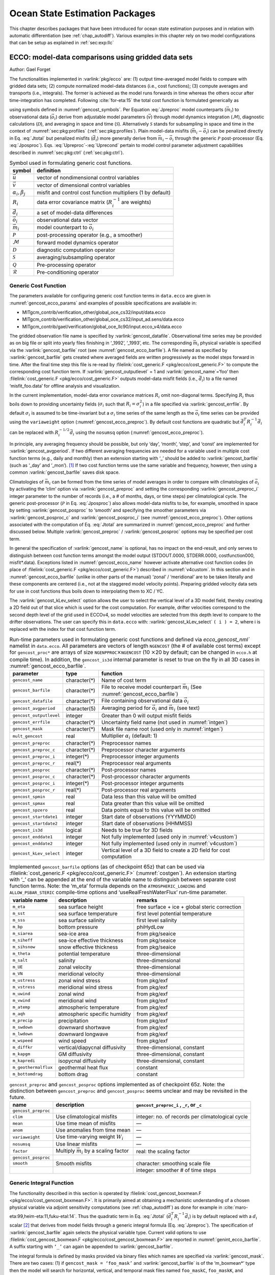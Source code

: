 .. _chap_state_estimation:

Ocean State Estimation Packages
===============================

This chapter describes packages that have been introduced for ocean
state estimation purposes and in relation with automatic differentiation
(see :ref:`chap_autodiff`). Various examples in this chapter rely on two
model configurations that can be setup as explained in :ref:`sec:exp:llc`

.. _sec:pkg:ecco:

ECCO: model-data comparisons using gridded data sets
----------------------------------------------------

Author: Gael Forget

The functionalities implemented in :varlink:`pkg/ecco` are: (1) output
time-averaged model fields to compare with gridded data sets; (2)
compute normalized model-data distances (i.e., cost functions); (3)
compute averages and transports (i.e., integrals). The former is
achieved as the model runs forwards in time whereas the others occur
after time-integration has completed. Following
:cite:`for-eta:15` the total cost function is formulated
generically as

.. math:: \mathcal{J}(\vec{u}) = \sum_i \alpha_i \left(\vec{d}_i^T R_i^{-1}
   \vec{d}_i\right) + \sum_j \beta_j \vec{u}^T\vec{u}
   :label: Jtotal

.. math::
   \vec{d}_i = \mathcal{P}(\vec{m}_i - \vec{o}_i)
   :label: Jposproc

.. math::
   \vec{m}_i = \mathcal{S}\mathcal{D}\mathcal{M}(\vec{v})
   :label: Jpreproc

.. math::
   \vec{v}   = \mathcal{Q}(\vec{u})
   :label: Upreproc

.. math::
   \vec{u}   = \mathcal{R}(\vec{u}')
   :label: Uprecond

using symbols defined in :numref:`gencost_symbols`. Per
Equation :eq:`Jpreproc` model counterparts
(:math:`\vec{m}_i`) to observational data (:math:`\vec{o}_i`) derive
from adjustable model parameters (:math:`\vec{v}`) through model
dynamics integration (:math:`\mathcal{M}`), diagnostic calculations
(:math:`\mathcal{D}`), and averaging in space and time
(:math:`\mathcal{S}`). Alternatively :math:`\mathcal{S}` stands for
subsampling in space and time in the context of
:numref:`sec:pkg:profiles` (:ref:`sec:pkg:profiles`). Plain
model-data misfits (:math:`\vec{m}_i-\vec{o}_i`) can be penalized
directly in Eq. :eq:`Jtotal` but penalized misfits
(:math:`\vec{d}_i`) more generally derive from
:math:`\vec{m}_i-\vec{o}_i` through the generic :math:`\mathcal{P}`
post-processor (Eq. :eq:`Jposproc`). Eqs. :eq:`Upreproc`-:eq:`Uprecond`
pertain to model control parameter adjustment capabilities described in
:numref:`sec:pkg:ctrl` (:ref:`sec:pkg:ctrl`).

.. table:: Symbol used in formulating generic cost functions.
  :name: gencost_symbols

  +-----------------------------------+-----------------------------------+
  | symbol                            | definition                        |
  +===================================+===================================+
  | :math:`\vec{u}`                   | vector of nondimensional control  |
  |                                   | variables                         |
  +-----------------------------------+-----------------------------------+
  | :math:`\vec{v}`                   | vector of dimensional control     |
  |                                   | variables                         |
  +-----------------------------------+-----------------------------------+
  | :math:`\alpha_i, \beta_j`         | misfit and control cost function  |
  |                                   | multipliers (1 by default)        |
  +-----------------------------------+-----------------------------------+
  | :math:`R_i`                       | data error covariance matrix      |
  |                                   | (:math:`R_i^{-1}` are weights)    |
  +-----------------------------------+-----------------------------------+
  | :math:`\vec{d}_i`                 | a set of model-data differences   |
  +-----------------------------------+-----------------------------------+
  | :math:`\vec{o}_i`                 | observational data vector         |
  +-----------------------------------+-----------------------------------+
  | :math:`\vec{m}_i`                 | model counterpart to              |
  |                                   | :math:`\vec{o}_i`                 |
  +-----------------------------------+-----------------------------------+
  | :math:`\mathcal{P}`               | post-processing operator (e.g., a |
  |                                   | smoother)                         |
  +-----------------------------------+-----------------------------------+
  | :math:`\mathcal{M}`               | forward model dynamics operator   |
  +-----------------------------------+-----------------------------------+
  | :math:`\mathcal{D}`               | diagnostic computation operator   |
  +-----------------------------------+-----------------------------------+
  | :math:`\mathcal{S}`               | averaging/subsampling operator    |
  +-----------------------------------+-----------------------------------+
  | :math:`\mathcal{Q}`               | Pre-processing operator           |
  +-----------------------------------+-----------------------------------+
  | :math:`\mathcal{R}`               | Pre-conditioning operator         |
  +-----------------------------------+-----------------------------------+

.. _costgen:

Generic Cost Function
~~~~~~~~~~~~~~~~~~~~~

The parameters available for configuring generic cost function terms in
``data.ecco`` are given in :numref:`gencost_ecco_params` and
examples of possible specifications are available in:

-  MITgcm_contrib/verification_other/global_oce_cs32/input/data.ecco

-  MITgcm_contrib/verification_other/global_oce_cs32/input_ad.sens/data.ecco

-  MITgcm_contrib/gael/verification/global_oce_llc90/input.ecco_v4/data.ecco

The gridded observation file name is specified by :varlink:`gencost_datafile`.
Observational time series may be provided as on big file or split into yearly
files finishing in ‘\_1992’, ‘\_1993’, etc. The corresponding :math:`\vec{m}_i`
physical variable is specified via the :varlink:`gencost_barfile` root (see
:numref:`gencost_ecco_barfile`).  A file named as specified by
:varlink:`gencost_barfile` gets created where averaged fields are written
progressively as the model steps forward in time. After the final time step
this file is re-read by :filelink:`cost_generic.F <pkg/ecco/cost_generic.F>` to
compute the corresponding cost function term. If :varlink:`gencost_outputlevel`
= 1 and :varlink:`gencost_name`\ =‘foo’ then :filelink:`cost_generic.F
<pkg/ecco/cost_generic.F>` outputs model-data misfit fields (i.e.,
:math:`\vec{d}_i`) to a file named ‘misfit_foo.data’ for offline analysis and
visualization.

In the current implementation, model-data error covariance matrices
:math:`R_i` omit non-diagonal terms. Specifying :math:`R_i` thus boils
down to providing uncertainty fields (:math:`\sigma_i` such that
:math:`R_i=\sigma_i^2`) in a file specified via :varlink:`gencost_errfile`. By
default :math:`\sigma_i` is assumed to be time-invariant but a
:math:`\sigma_i` time series of the same length as the :math:`\vec{o}_i`
time series can be provided using the ``variaweight`` option
(:numref:`gencost_ecco_preproc`). By
default cost functions are quadratic but
:math:`\vec{d}_i^T R_i^{-1} \vec{d}_i` can be replaced with
:math:`R_i^{-1/2} \vec{d}_i` using the ``nosumsq`` option
(:numref:`gencost_ecco_preproc`).

In principle, any averaging frequency should be possible, but only
‘day’, ‘month’, ‘step’, and ‘const’ are implemented for
:varlink:`gencost_avgperiod`. If two different averaging frequencies are needed
for a variable used in multiple cost function terms (e.g., daily and
monthly) then an extension starting with ‘\_’ should be added to
:varlink:`gencost_barfile` (such as ‘\_day’ and ‘\_mon’).  [1]_ If two cost
function terms use the same variable and frequency, however, then using
a common :varlink:`gencost_barfile` saves disk space.

Climatologies of :math:`\vec{m}_i` can be formed from the time series of model
averages in order to compare with climatologies of :math:`\vec{o}_i` by
activating the ‘clim’ option via :varlink:`gencost_preproc` and setting the
corresponding :varlink:`gencost_preproc_i` integer parameter to the number of
records (i.e., a # of months, days, or time steps) per climatological
cycle. The generic post-processor (:math:`\mathcal{P}` in Eq. :eq:`Jposproc`)
also allows model-data misfits to be, for example, smoothed in space by setting
:varlink:`gencost_posproc` to ‘smooth’ and specifying the smoother parameters
via :varlink:`gencost_posproc_c` and :varlink:`gencost_posproc_i` (see
:numref:`gencost_ecco_preproc`).  Other options associated with the computation
of Eq. :eq:`Jtotal` are summarized in :numref:`gencost_ecco_preproc` and
further discussed below. Multiple :varlink:`gencost_preproc` /
:varlink:`gencost_posproc` options may be specified per cost term.

In general the specification of :varlink:`gencost_name` is optional, has no
impact on the end-result, and only serves to distinguish between cost function
terms amongst the model output (STDOUT.0000, STDERR.0000, costfunction000,
misfit*.data). Exceptions listed in :numref:`gencost_ecco_name` however
activate alternative cost function codes (in place of :filelink:`cost_generic.F
<pkg/ecco/cost_generic.F>`) described in :numref:`v4custom`. In this section
and in :numref:`gencost_ecco_barfile` (unlike in other parts of the manual)
‘zonal’ / ‘meridional’ are to be taken literally and these components are
centered (i.e., not at the staggered model velocity points). Preparing gridded
velocity data sets for use in cost functions thus boils down to interpolating
them to XC / YC.

The :varlink:`gencost_kLev_select` option allows the user to select the
vertical level of a 3D model field, thereby creating a 2D field out of that
slice which is used for the cost computation. For example, drifter velocities
correspond to the second depth level of the grid used in ECCOv4, so model
velocities are selected from this depth level to compare to the drifter
observations. The user can specify this in ``data.ecco`` with:
:varlink:`gencost_kLev_select` ``( i ) = 2``, where i is replaced with the
index for that cost function term.

.. table:: Run-time parameters used in formulating generic cost functions and
           defined via `ecco_gencost_nml`` namelist in ``data.ecco``.  All
           parameters are vectors of length ``NGENCOST`` (the # of available
           cost terms) except for ``gencost_proc*`` are arrays of size
           ``NGENPPROC``\ :math:`\times`\ ``NGENCOST`` (10 :math:`\times`\ 20
           by default; can be changed in ``ecco.h`` at compile time). In
           addition, the ``gencost_is3d`` internal parameter is reset to true
           on the fly in all 3D cases in :numref:`gencost_ecco_barfile`.
  :name: gencost_ecco_params

  +-----------------------+-----------------------+-----------------------------------+
  | parameter             | type                  | function                          |
  +=======================+=======================+===================================+
  | ``gencost_name``      | character(*)          | Name of cost term                 |
  +-----------------------+-----------------------+-----------------------------------+
  | ``gencost_barfile``   | character(*)          | File to receive model counterpart |
  |                       |                       | :math:`\vec{m}_i` (See            |
  |                       |                       | :numref:`gencost_ecco_barfile`)   |
  +-----------------------+-----------------------+-----------------------------------+
  | ``gencost_datafile``  | character(*)          | File containing                   |
  |                       |                       | observational data                |
  |                       |                       | :math:`\vec{o}_i`                 |
  +-----------------------+-----------------------+-----------------------------------+
  | ``gencost_avgperiod`` | character(5)          | Averaging period for              |
  |                       |                       | :math:`\vec{o}_i` and             |
  |                       |                       | :math:`\vec{m}_i`                 |
  |                       |                       | (see text)                        |
  +-----------------------+-----------------------+-----------------------------------+
  |``gencost_outputlevel``| integer               | Greater than 0 will               |
  |                       |                       | output misfit fields              |
  +-----------------------+-----------------------+-----------------------------------+
  | ``gencost_errfile``   | character(*)          | Uncertainty field                 |
  |                       |                       | name (not used in                 |
  |                       |                       | :numref:`intgen`)                 |
  +-----------------------+-----------------------+-----------------------------------+
  | ``gencost_mask``      | character(*)          | Mask file name root               |
  |                       |                       | (used only in                     |
  |                       |                       | :numref:`intgen`)                 |
  +-----------------------+-----------------------+-----------------------------------+
  | ``mult_gencost``      | real                  | Multiplier                        |
  |                       |                       | :math:`\alpha_i`                  |
  |                       |                       | (default: 1)                      |
  +-----------------------+-----------------------+-----------------------------------+
  | ``gencost_preproc``   | character(*)          | Preprocessor names                |
  +-----------------------+-----------------------+-----------------------------------+
  | ``gencost_preproc_c`` | character(*)          | Preprocessor                      |
  |                       |                       | character arguments               |
  +-----------------------+-----------------------+-----------------------------------+
  | ``gencost_preproc_i`` | integer(*)            | Preprocessor integer              |
  |                       |                       | arguments                         |
  +-----------------------+-----------------------+-----------------------------------+
  | ``gencost_preproc_r`` | real(*)               | Preprocessor real                 |
  |                       |                       | arguments                         |
  +-----------------------+-----------------------+-----------------------------------+
  | ``gencost_posproc``   | character(*)          | Post-processor names              |
  +-----------------------+-----------------------+-----------------------------------+
  | ``gencost_posproc_c`` | character(*)          | Post-processor                    |
  |                       |                       | character arguments               |
  +-----------------------+-----------------------+-----------------------------------+
  | ``gencost_posproc_i`` | integer(*)            | Post-processor                    |
  |                       |                       | integer arguments                 |
  +-----------------------+-----------------------+-----------------------------------+
  | ``gencost_posproc_r`` | real(*)               | Post-processor real               |
  |                       |                       | arguments                         |
  +-----------------------+-----------------------+-----------------------------------+
  | ``gencost_spmin``     | real                  | Data less than this               |
  |                       |                       | value will be omitted             |
  +-----------------------+-----------------------+-----------------------------------+
  | ``gencost_spmax``     | real                  | Data greater than                 |
  |                       |                       | this value will be                |
  |                       |                       | omitted                           |
  +-----------------------+-----------------------+-----------------------------------+
  | ``gencost_spzero``    | real                  | Data points equal to              |
  |                       |                       | this value will be                |
  |                       |                       | omitted                           |
  +-----------------------+-----------------------+-----------------------------------+
  | ``gencost_startdate1``| integer               | Start date of                     |
  |                       |                       | observations                      |
  |                       |                       | (YYYMMDD)                         |
  +-----------------------+-----------------------+-----------------------------------+
  | ``gencost_startdate2``| integer               | Start date of                     |
  |                       |                       | observations (HHMMSS)             |
  +-----------------------+-----------------------+-----------------------------------+
  | ``gencost_is3d``      | logical               | Needs to be true for              |
  |                       |                       | 3D fields                         |
  +-----------------------+-----------------------+-----------------------------------+
  | ``gencost_enddate1``  | integer               | Not fully implemented             |
  |                       |                       | (used only in                     |
  |                       |                       | :numref:`v4custom`)               |
  +-----------------------+-----------------------+-----------------------------------+
  | ``gencost_enddate2``  | integer               | Not fully implemented             |
  |                       |                       | (used only in                     |
  |                       |                       | :numref:`v4custom`)               |
  +-----------------------+-----------------------+-----------------------------------+
  |``gencost_kLev_select``| integer               | Vertical level of a 3D field to   |
  |                       |                       | create a 2D field for cost        |
  |                       |                       | computation                       |
  +-----------------------+-----------------------+-----------------------------------+

.. table:: Implemented ``gencost_barfile`` options (as of checkpoint 65z) that
           can be used via :filelink:`cost_generic.F
           <pkg/ecco/cost_generic.F>` (:numref:`costgen`). An extension
           starting with ‘\_’ can be appended at the end of the variable name
           to distinguish between separate cost function terms. Note: the
           ‘m_eta’ formula depends on the ``ATMOSPHERIC_LOADING`` and
           ``ALLOW_PSBAR_STERIC`` compile-time options and
           ‘useRealFreshWaterFlux’ run-time parameter.
  :name: gencost_ecco_barfile

  +-----------------------+-----------------------+-----------------------+
  | variable name         | description           | remarks               |
  +=======================+=======================+=======================+
  | ``m_eta``             | sea surface height    | free surface + ice +  |
  |                       |                       | global steric         |
  |                       |                       | correction            |
  +-----------------------+-----------------------+-----------------------+
  | ``m_sst``             | sea surface           | first level potential |
  |                       | temperature           | temperature           |
  +-----------------------+-----------------------+-----------------------+
  | ``m_sss``             | sea surface salinity  | first level salinity  |
  +-----------------------+-----------------------+-----------------------+
  | ``m_bp``              | bottom pressure       | phiHydLow             |
  +-----------------------+-----------------------+-----------------------+
  | ``m_siarea``          | sea-ice area          | from pkg/seaice       |
  +-----------------------+-----------------------+-----------------------+
  | ``m_siheff``          | sea-ice effective     | from pkg/seaice       |
  |                       | thickness             |                       |
  +-----------------------+-----------------------+-----------------------+
  | ``m_sihsnow``         | snow effective        | from pkg/seaice       |
  |                       | thickness             |                       |
  +-----------------------+-----------------------+-----------------------+
  | ``m_theta``           | potential temperature | three-dimensional     |
  +-----------------------+-----------------------+-----------------------+
  | ``m_salt``            | salinity              | three-dimensional     |
  +-----------------------+-----------------------+-----------------------+
  | ``m_UE``              | zonal velocity        | three-dimensional     |
  +-----------------------+-----------------------+-----------------------+
  | ``m_VN``              | meridional velocity   | three-dimensional     |
  +-----------------------+-----------------------+-----------------------+
  | ``m_ustress``         | zonal wind stress     | from pkg/exf          |
  +-----------------------+-----------------------+-----------------------+
  | ``m_vstress``         | meridional wind       | from pkg/exf          |
  |                       | stress                |                       |
  +-----------------------+-----------------------+-----------------------+
  | ``m_uwind``           | zonal wind            | from pkg/exf          |
  +-----------------------+-----------------------+-----------------------+
  | ``m_vwind``           | meridional wind       | from pkg/exf          |
  +-----------------------+-----------------------+-----------------------+
  | ``m_atemp``           | atmospheric           | from pkg/exf          |
  |                       | temperature           |                       |
  +-----------------------+-----------------------+-----------------------+
  | ``m_aqh``             | atmospheric specific  | from pkg/exf          |
  |                       | humidity              |                       |
  +-----------------------+-----------------------+-----------------------+
  | ``m_precip``          | precipitation         | from pkg/exf          |
  +-----------------------+-----------------------+-----------------------+
  | ``m_swdown``          | downward shortwave    | from pkg/exf          |
  +-----------------------+-----------------------+-----------------------+
  | ``m_lwdown``          | downward longwave     | from pkg/exf          |
  +-----------------------+-----------------------+-----------------------+
  | ``m_wspeed``          | wind speed            | from pkg/exf          |
  +-----------------------+-----------------------+-----------------------+
  | ``m_diffkr``          | vertical/diapycnal    | three-dimensional,    |
  |                       | diffusivity           | constant              |
  +-----------------------+-----------------------+-----------------------+
  | ``m_kapgm``           | GM diffusivity        | three-dimensional,    |
  |                       |                       | constant              |
  +-----------------------+-----------------------+-----------------------+
  | ``m_kapredi``         | isopycnal diffusivity | three-dimensional,    |
  |                       |                       | constant              |
  +-----------------------+-----------------------+-----------------------+
  | ``m_geothermalflux``  | geothermal heat flux  | constant              |
  +-----------------------+-----------------------+-----------------------+
  | ``m_bottomdrag``      | bottom drag           | constant              |
  +-----------------------+-----------------------+-----------------------+

.. table:: ``gencost_preproc`` and ``gencost_posproc`` options
           implemented as of checkpoint 65z. Note: the distinction between
           ``gencost_preproc`` and ``gencost_posproc`` seems unclear and may be
           revisited in the future.
  :name: gencost_ecco_preproc

  +-----------------------+-----------------------+-----------------------+
  | name                  | description           | ``gencost_preproc_i`` |
  |                       |                       | , ``_r``, or ``_c``   |
  +=======================+=======================+=======================+
  | ``gencost_preproc``   |                       |                       |
  +-----------------------+-----------------------+-----------------------+
  | ``clim``              | Use climatological    | integer: no. of       |
  |                       | misfits               | records per           |
  |                       |                       | climatological cycle  |
  +-----------------------+-----------------------+-----------------------+
  | ``mean``              | Use time mean of      | —                     |
  |                       | misfits               |                       |
  +-----------------------+-----------------------+-----------------------+
  | ``anom``              | Use anomalies from    | —                     |
  |                       | time mean             |                       |
  +-----------------------+-----------------------+-----------------------+
  | ``variaweight``       | Use time-varying      | —                     |
  |                       | weight :math:`W_i`    |                       |
  +-----------------------+-----------------------+-----------------------+
  | ``nosumsq``           | Use linear misfits    | —                     |
  +-----------------------+-----------------------+-----------------------+
  | ``factor``            | Multiply              | real: the scaling     |
  |                       | :math:`\vec{m}_i` by  | factor                |
  |                       | a scaling factor      |                       |
  +-----------------------+-----------------------+-----------------------+
  | ``gencost_posproc``   |                       |                       |
  +-----------------------+-----------------------+-----------------------+
  | ``smooth``            | Smooth misfits        | character: smoothing  |
  |                       |                       | scale file            |
  +-----------------------+-----------------------+-----------------------+
  |                       |                       | integer: smoother #   |
  |                       |                       | of time steps         |
  +-----------------------+-----------------------+-----------------------+

.. _intgen:

Generic Integral Function
~~~~~~~~~~~~~~~~~~~~~~~~~

The functionality described in this section is operated by
:filelink:`cost_gencost_boxmean.F <pkg/ecco/cost_gencost_boxmean.F>`. It is
primarily aimed at obtaining a mechanistic understanding of a chosen physical
variable via adjoint sensitivity computations (see :ref:`chap_autodiff`) as
done for example in :cite:`maro-eta:99,heim-eta:11,fuku-etal:14`. Thus the
quadratic term in Eq. :eq:`Jtotal` (:math:`\vec{d}_i^T R_i^{-1} \vec{d}_i`) is
by default replaced with a :math:`d_i` scalar [2]_ that derives from model
fields through a generic integral formula (Eq. :eq:`Jpreproc`). The
specification of :varlink:`gencost_barfile` again selects the physical variable
type. Current valid options to use :filelink:`cost_gencost_boxmean.F
<pkg/ecco/cost_gencost_boxmean.F>` are reported in
:numref:`genint_ecco_barfile`. A suffix starting with ``‘_’`` can again be
appended to :varlink:`gencost_barfile`.

The integral formula is defined by masks provided via binary files which
names are specified via :varlink:`gencost_mask`. There are two cases: (1) if
``gencost_mask = ‘foo_mask’`` and :varlink:`gencost_barfile` is of the
‘m_boxmean\*’ type then the model will search for horizontal, vertical,
and temporal mask files named ``foo_maskC``, ``foo_maskK``, and
``foo_maskT``; (2) if instead :varlink:`gencost_barfile` is of the
‘m_horflux\_’ type then the model will search for ``foo_maskW``,
``foo_maskS``, ``foo_maskK``, and ``foo_maskT``.

The ‘C’ mask or the ‘W’ / ‘S’ masks are expected to be two-dimensional
fields. The ‘K’ and ‘T’ masks (both optional; all 1 by default) are
expected to be one-dimensional vectors. The ‘K’ vector length should
match Nr. The ‘T’ vector length should match the # of records that the
specification of :varlink:`gencost_avgperiod` implies but there is no
restriction on its values. In case #1 (‘m_boxmean\*’) the ‘C’ and ‘K’
masks should consists of +1 and 0 values and a volume average will be
computed accordingly. In case #2 (‘m_horflux\*’) the ‘W’, ‘S’, and ‘K’
masks should consists of +1, -1, and 0 values and an integrated
horizontal transport (or overturn) will be computed accordingly.

.. table:: Implemented :varlink:`gencost_barfile` options (as of checkpoint
           67x) that can be used via :filelink:`cost_gencost_boxmean.F
           <pkg/ecco/cost_gencost_boxmean.F>` (:numref:`intgen`).
  :name: genint_ecco_barfile

  +---------------------+----------------------------------+------------------+
  | variable name       | description                      | remarks          |
  +=====================+==================================+==================+
  | ``m_boxmean_theta`` | mean of theta over box           | specify box      |
  +---------------------+----------------------------------+------------------+
  | ``m_boxmean_salt``  | mean of salt over box            | specify box      |
  +---------------------+----------------------------------+------------------+
  | ``m_boxmean_eta``   | mean of SSH over box             | specify box      |
  +---------------------+----------------------------------+------------------+
  | ``m_boxmean_shifwf``| total shelfice freshwater flux   | specify box      |
  |                     | over box                         |                  |
  +---------------------+----------------------------------+------------------+
  | ``m_boxmean_shihf`` | total shelfice heat flux over box| specify box      |
  +---------------------+----------------------------------+------------------+
  | ``m_horflux_vol``   | volume transport through section | specify transect |
  +---------------------+----------------------------------+------------------+

.. _v4custom:

Custom Cost Functions
~~~~~~~~~~~~~~~~~~~~~

This section (very much a work in progress...) pertains to the special cases of
:filelink:`cost_gencost_bpv4.F <pkg/ecco/cost_gencost_bpv4.F>`,
:filelink:`cost_gencost_seaicev4.F <pkg/ecco/cost_gencost_seaicev4.F>`,
:filelink:`cost_gencost_sshv4.F <pkg/ecco/cost_gencost_sshv4.F>`,
:filelink:`cost_gencost_sstv4.F <pkg/ecco/cost_gencost_sstv4.F>`,
:filelink:`cost_gencost_transp.F <pkg/ecco/>`, and
:filelink:`cost_gencost_moc.F <pkg/ecco/cost_gencost_moc.>`.  The
:filelink:`cost_gencost_transp.F <pkg/ecco/cost_gencost_transp.F>` function can
be used to compute a transport of volume, heat, or salt through a specified
section (non quadratic cost function). To this end one sets ``gencost_name =
‘transp*’``, where ``*`` is an optional suffix starting with ``‘_’``, and set
:varlink:`gencost_barfile` to one of ``m_trVol``, ``m_trHeat``, and
``m_trSalt``.

The :filelink:`cost_gencost_moc.F <pkg/ecco/cost_gencost_moc.F>` function is
similar to transport function, but is intended to compute the meridional
overturning streamfunction maximum based on the volumetric transport integrated
from the floor to surface, as in Smith and Heimbach (2019) :cite:`smith:19`.
Therefore, this function is intended to work with :varlink:`gencost_barfile`
``= m_trVol``, and note that the first 3 characters of :varlink:`gencost_name`
must be ``moc``, as depicted in :numref:`gencost_ecco_name`.  Users can specify
a latitude band to compute the MOC with appropriately defined West ('W') and
South ('S') masks as described in :numref:`intgen`.  As an example see
parameter group (3) in `this data.ecco file
<https://github.com/MITgcm/verification_other/blob/master/global_oce_cs32/input_ad.sens/data.ecco>`_
.

Note: the functionality in :filelink:`cost_gencost_transp.F
<pkg/ecco/cost_gencost_transp.F>` is not regularly tested.  Users interested in
computing volumetric transports through a section are recommended to use the
``m_horflux_vol`` capabilities described above as it is regularly tested. Users
interested in computing heat and salt transport should note the following about
``m_trHeat`` and ``m_trSalt``:

    1. The associated advection scheme with transports may be inconsistent with
       the model unless ``ENUM_CENTERED_2ND`` is implemented
    2. Bolus velocities are not included
    3. Diffusion components are not included


.. table:: Pre-defined :varlink:`gencost_name` special cases (as of checkpoint
           65z; :numref:`v4custom`).
  :name: gencost_ecco_name

  +-----------------------+-----------------------+-----------------------+
  | name                  | description           | remarks               |
  +=======================+=======================+=======================+
  | ``sshv4-mdt``         | sea surface height    | mean dynamic          |
  |                       |                       | topography (SSH -     |
  |                       |                       | geod)                 |
  +-----------------------+-----------------------+-----------------------+
  | ``sshv4-tp``          | sea surface height    | Along-Track           |
  |                       |                       | Topex/Jason SLA       |
  |                       |                       | (level 3)             |
  +-----------------------+-----------------------+-----------------------+
  | ``sshv4-ers``         | sea surface height    | Along-Track           |
  |                       |                       | ERS/Envisat SLA       |
  |                       |                       | (level 3)             |
  +-----------------------+-----------------------+-----------------------+
  | ``sshv4-gfo``         | sea surface height    | Along-Track GFO class |
  |                       |                       | SLA (level 3)         |
  +-----------------------+-----------------------+-----------------------+
  | ``sshv4-lsc``         | sea surface height    | Large-Scale SLA (from |
  |                       |                       | the above)            |
  +-----------------------+-----------------------+-----------------------+
  | ``sshv4-gmsl``        | sea surface height    | Global-Mean SLA (from |
  |                       |                       | the above)            |
  +-----------------------+-----------------------+-----------------------+
  | ``bpv4-grace``        | bottom pressure       | GRACE maps (level 4)  |
  +-----------------------+-----------------------+-----------------------+
  | ``sstv4-amsre``       | sea surface           | Along-Swath SST       |
  |                       | temperature           | (level 3)             |
  +-----------------------+-----------------------+-----------------------+
  | ``sstv4-amsre-lsc``   | sea surface           | Large-Scale SST (from |
  |                       | temperature           | the above)            |
  +-----------------------+-----------------------+-----------------------+
  | ``si4-cons``          | sea ice concentration | needs sea-ice adjoint |
  |                       |                       | (level 4)             |
  +-----------------------+-----------------------+-----------------------+
  | ``si4-deconc``        | model sea ice         | proxy penalty (from   |
  |                       | deficiency            | the above)            |
  +-----------------------+-----------------------+-----------------------+
  | ``si4-exconc``        | model sea ice excess  | proxy penalty (from   |
  |                       |                       | the above)            |
  +-----------------------+-----------------------+-----------------------+
  | ``transp_trVol``      | volume transport      | specify masks         |
  |                       |                       | (:numref:`intgen`)    |
  +-----------------------+-----------------------+-----------------------+
  | ``transp_trHeat``     | heat transport        | specify masks         |
  |                       |                       | (:numref:`intgen`)    |
  +-----------------------+-----------------------+-----------------------+
  | ``transp_trSalt``     | salt transport        | specify masks         |
  |                       |                       | (:numref:`intgen`)    |
  +-----------------------+-----------------------+-----------------------+
  | ``moc_trVol``         | meridional ovt.       | specify masks         |
  |                       | streamfn. maximum     | (:numref:`intgen`)    |
  +-----------------------+-----------------------+-----------------------+

Key Routines
~~~~~~~~~~~~

TBA ...
:filelink:`ecco_readparms.F <pkg/ecco/ecco_readparms.F>`,
:filelink:`ecco_check.F <pkg/ecco/ecco_check.F>`,
:filelink:`ecco_summary.F <pkg/ecco/ecco_summary.F>`,
:filelink:`cost_generic.F <pkg/ecco/cost_generic.F>`,
:filelink:`cost_gencost_boxmean.F <pkg/ecco/cost_gencost_boxmean.F>`,
:filelink:`ecco_toolbox.F <pkg/ecco/ecco_toolbox.F>`,
:filelink:`ecco_phys.F <pkg/ecco/ecco_phys.F>`,
:filelink:`cost_gencost_customize.F <pkg/ecco/cost_gencost_customize.F>`,
:filelink:`cost_averagesfields.F <pkg/ecco/cost_averagesfields.F>`, ...

Compile Options
~~~~~~~~~~~~~~~

TBA ...
:varlink:`ALLOW_GENCOST_CONTRIBUTION`,
:varlink:`ALLOW_GENCOST3D`,
:varlink:`ALLOW_PSBAR_STERIC`,
:varlink:`ALLOW_SHALLOW_ALTIMETRY`,
:varlink:`ALLOW_HIGHLAT_ALTIMETRY`,
:varlink:`ALLOW_PROFILES_CONTRIBUTION`,
:varlink:`ALLOW_ECCO_OLD_FC_PRINT`,
...

packages required for some functionalities:
:filelink:`smooth <pkg/smooth>`,
:filelink:`profiles <pkg/profiles>`,
:filelink:`ctrl <pkg/ctrl>`

.. _sec:pkg:profiles:

PROFILES: model-data comparisons at observed locations
------------------------------------------------------

Author: Gael Forget

The purpose of pkg/profiles is to allow sampling of MITgcm runs
according to a chosen pathway (after a ship or a drifter, along
altimeter tracks, etc.), typically leading to easy model-data
comparisons. Given input files that contain positions and dates,
pkg/profiles will interpolate the model trajectory at the observed
location. In particular, pkg/profiles can be used to do model-data
comparison online and formulate a least-squares problem (ECCO
application).

The pkg/profiles namelist is called data.profiles. In the example below,
it includes two input netcdf file names (ARGOifremer_r8.nc
and XBT_v5.nc) that should be linked to the run directory
and *cost function* multipliers that only matter in the
context of automatic differentiation (see :ref:`chap_autodiff`). The
first index is a file number and the second index (in mult\* only) is a
variable number. By convention, the variable number is an integer
ranging 1 to 6: temperature, salinity, zonal velocity, meridional
velocity, sea surface height anomaly, and passive tracer.

.. more updates are needed below

The netcdf input file structure is illustrated in the case of XBT_v5.nc
To create such files, one can use the MITprof matlab toolbox obtained
from https://github.com/gaelforget/MITprof .
At run time, each file is scanned to determine which
variables are included; these will be interpolated. The (final) output
file structure is similar but with interpolated model values in prof_T
etc., and it contains model mask variables (e.g. prof_Tmask). The very
model output consists of one binary (or netcdf) file per processor.
The final netcdf output is to be built from those using
netcdf_ecco_recompose.m (offline).

When the k2 option is used (e.g. for cubed sphere runs), the input file
is to be completed with interpolation grid points and coefficients
computed offline using netcdf_ecco_GenericgridMain.m. Typically, you
would first provide the standard namelist and files. After detecting
that interpolation information is missing, the model will generate
special grid files (profilesXCincl1PointOverlap\* etc.) and then stop.
You then want to run netcdf_ecco_GenericgridMain.m using the special
grid files. *This operation could eventually be inlined.*

``Example: data.profiles``

::

    #
    # \*****************\*
    # PROFILES cost function
    # \*****************\*
    &PROFILES_NML
    #
    profilesfiles(1)= ’ARGOifremer_r8’,
    mult_profiles(1,1) = 1.,
    mult_profiles(1,2) = 1.,
    profilesfiles(2)= ’XBT_v5’,
    mult_profiles(2,1) = 1.,
    #
    /

``Example: XBT_v5.nc``

::

    netcdf XBT_v5 {
    dimensions:
    iPROF = 278026 ;
    iDEPTH = 55 ;
    lTXT = 30 ;
    variables:
    double depth(iDEPTH) ;
    depth:units = "meters" ;
    double prof_YYYYMMDD(iPROF) ;
    prof_YYYYMMDD:missing_value = -9999. ;
    prof_YYYYMMDD:long_name = "year (4 digits), month (2 digits), day (2 digits)" ;
    double prof_HHMMSS(iPROF) ;
    prof_HHMMSS:missing_value = -9999. ;
    prof_HHMMSS:long_name = "hour (2 digits), minute (2 digits), second (2 digits)" ;
    double prof_lon(iPROF) ;
    prof_lon:units = "(degree E)" ;
    prof_lon:missing_value = -9999. ;
    double prof_lat(iPROF) ;
    prof_lat:units = "(degree N)" ;
    prof_lat:missing_value = -9999. ;
    char prof_descr(iPROF, lTXT) ;
    prof_descr:long_name = "profile description" ;
    double prof_T(iPROF, iDEPTH) ;
    prof_T:long_name = "potential temperature" ;
    prof_T:units = "degree Celsius" ;
    prof_T:missing_value = -9999. ;
    double prof_Tweight(iPROF, iDEPTH) ;
    prof_Tweight:long_name = "weights" ;
    prof_Tweight:units = "(degree Celsius)-2" ;
    prof_Tweight:missing_value = -9999. ;
    }

.. _sec:pkg:ctrl:

CTRL: Model Parameter Adjustment Capability
-------------------------------------------

Author: Gael Forget

Package :filelink:`ctrl <pkg/ctrl>` provides an interface to defining the
control variables for an optimization. After defining CPP-flags
:varlink:`ALLOW_GENTIM2D_CONTROL`, :varlink:`ALLOW_GENARR2D_CONTROL`,
:varlink:`ALLOW_GENARR3D_CONTROL` in :filelink:`CTRL_OPTIONS.h
<pkg/ctrl/CTRL_OPTIONS.h`, the parameters available for configuring generic
cost terms in ``data.ctrl`` are given in :numref:`gencost_ctrl_params`.  The
control variables are stored as fields on the model grid in files
``$ctrlvar.$iternumber.data/meta``, and corresponding gradients in
``ad$ctrlvar.$iternumber.data/meta``, where ``$ctrl`` is defined in
``data.ctrl`` (see :numref:`gencost_ctrl_files` for possible options) and
``$iternumber`` is the 10-digit iteration number of the optimization. Further,
:filelink:`ctrl <pkg/ctrl>` maps the gradient fields to a vector that can be
handed over to an optimization routine (see :numref:`sectionoptim`) and maps
the resulting new control vector to the model grid unless CPP-flag
:varlink:`EXCLUDE_CTRL_PACK` is defined in :filelink:`CTRL_OPTIONS.h
<pkg/ctrl/CTRL_OPTIONS.h>`.


.. table:: Parameters in ``ctrl_nml_genarr`` namelist in ``data.ctrl``.  The
           ``*`` can be replaced by ``arr2d``, ``arr3d``, or ``tim2d`` for
           time-invariant two and three dimensional controls and time-varying
           2D controls, respectively. Parameters for ``genarr2d``,
           ``genarr3d``, and ``gentime2d`` are arrays of length
           :varlink:`maxCtrlArr2D`, :varlink:`maxCtrlArr3D`, and
           :varlink:`maxCtrlTim2D`, respectively, with one entry per term in
           the cost function.
  :name: gencost_ctrl_params

  +-----------------------+-----------------------+--------------------------------+
  | parameter             | type                  | function                       |
  +=======================+=======================+================================+
  | ``xx_gen*_file``      | character(*)          | Control Name: prefix from      |
  |                       |                       | :numref:`gencost_ctrl_files`   |
  |                       |                       | + suffix.                      |
  +-----------------------+-----------------------+--------------------------------+
  | ``xx_gen*_weight``    | character(*)          | Weights in the form            |
  |                       |                       | of                             |
  |                       |                       | :math:`\sigma_{\vec{u          |
  |                       |                       | }_j}^{-2}`                     |
  +-----------------------+-----------------------+--------------------------------+
  | ``xx_gen*_bounds``    | real(5)               | Apply bounds                   |
  +-----------------------+-----------------------+--------------------------------+
  | ``xx_gen*_preproc``   | character(*)          | Control                        |
  |                       |                       | preprocessor(s) (see           |
  |                       |                       | :numref:`gencost_ctrl_preproc` |
  |                       |                       | )                              |
  +-----------------------+-----------------------+--------------------------------+
  | ``xx_gen*_preproc_c`` | character(*)          | Preprocessor                   |
  |                       |                       | character arguments (see       |
  |                       |                       | :numref:`genarr_preproc_c`)    |
  +-----------------------+-----------------------+--------------------------------+
  | ``xx_gen*_preproc_i`` | integer(*)            | Preprocessor integer           |
  |                       |                       | arguments                      |
  +-----------------------+-----------------------+--------------------------------+
  | ``xx_gen*_preproc_r`` | real(*)               | Preprocessor real              |
  |                       |                       | arguments                      |
  +-----------------------+-----------------------+--------------------------------+
  | ``gen*Precond``       | real                  | Preconditioning                |
  |                       |                       | factor (:math:`=1` by          |
  |                       |                       | default)                       |
  +-----------------------+-----------------------+--------------------------------+
  | ``mult_gen*``         | real                  | Cost function                  |
  |                       |                       | multiplier                     |
  |                       |                       | :math:`\beta_j`                |
  |                       |                       | (:math:`= 1` by                |
  |                       |                       | default)                       |
  +-----------------------+-----------------------+--------------------------------+
  | ``xx_gentim2d_period``| real                  | Frequency of                   |
  |                       |                       | adjustments (in                |
  |                       |                       | seconds)                       |
  +-----------------------+-----------------------+--------------------------------+
  |``xx_gentim2d_startda``| integer               | Adjustment start date          |
  |``te1``                |                       |                                |
  +-----------------------+-----------------------+--------------------------------+
  |``xx_gentim2d_startda``| integer               | Default: model start           |
  |``te2``                |                       | date                           |
  +-----------------------+-----------------------+--------------------------------+
  | ``xx_gentim2d_cumsum``| logical               | Accumulate control             |
  |                       |                       | adjustments                    |
  +-----------------------+-----------------------+--------------------------------+
  | ``xx_gentim2d_glosum``| logical               | Global sum of                  |
  |                       |                       | adjustment (output is          |
  |                       |                       | still 2D)                      |
  +-----------------------+-----------------------+--------------------------------+

.. table:: Generic control prefixes implemented as of checkpoint 67x.
  :name: gencost_ctrl_files

  +-----------------------+-----------------------+-----------------------+
  |                       | name                  | description           |
  +=======================+=======================+=======================+
  | 2D, time-invariant    | ``genarr2d``          |                       |
  | controls              |                       |                       |
  +-----------------------+-----------------------+-----------------------+
  |                       | ``xx_etan``           | initial sea surface   |
  |                       |                       | height                |
  +-----------------------+-----------------------+-----------------------+
  |                       | ``xx_bottomdrag``     | bottom drag           |
  +-----------------------+-----------------------+-----------------------+
  |                       | ``xx_geothermal``     | geothermal heat flux  |
  +-----------------------+-----------------------+-----------------------+
  |                       | ``xx_shicoefft``      | shelfice thermal      |
  |                       |                       | transfer coefficient  |
  |                       |                       | (see                  |
  |                       |                       | :numref:`shi_ctrl`)   |
  +-----------------------+-----------------------+-----------------------+
  |                       | ``xx_shicoeffs``      | shelfice salinity     |
  |                       |                       | transfer coefficient  |
  |                       |                       | (see                  |
  |                       |                       | :numref:`shi_ctrl`)   |
  +-----------------------+-----------------------+-----------------------+
  |                       | ``xx_shicdrag``       | shelfice drag         |
  |                       |                       | coefficient (see      |
  |                       |                       | :numref:`shi_ctrl`)   |
  +-----------------------+-----------------------+-----------------------+
  | 3D, time-invariant    | ``genarr3d``          |                       |
  | controls              |                       |                       |
  +-----------------------+-----------------------+-----------------------+
  |                       | ``xx_theta``          | initial potential     |
  |                       |                       | temperature           |
  +-----------------------+-----------------------+-----------------------+
  |                       | ``xx_salt``           | initial salinity      |
  +-----------------------+-----------------------+-----------------------+
  |                       | ``xx_uvel``           | initial zonal         |
  |                       |                       | velocity              |
  +-----------------------+-----------------------+-----------------------+
  |                       | ``xx_vvel``           | initial meridional    |
  |                       |                       | velocity              |
  +-----------------------+-----------------------+-----------------------+
  |                       | ``xx_kapgm``          | GM coefficient        |
  +-----------------------+-----------------------+-----------------------+
  |                       | ``xx_kapredi``        | isopycnal diffusivity |
  +-----------------------+-----------------------+-----------------------+
  |                       | ``xx_diffkr``         | diapycnal diffusivity |
  +-----------------------+-----------------------+-----------------------+
  | 2D, time-varying      | ``gentim2D``          |                       |
  | controls              |                       |                       |
  +-----------------------+-----------------------+-----------------------+
  |                       | ``xx_atemp``          | atmospheric           |
  |                       |                       | temperature           |
  +-----------------------+-----------------------+-----------------------+
  |                       | ``xx_aqh``            | atmospheric specific  |
  |                       |                       | humidity              |
  +-----------------------+-----------------------+-----------------------+
  |                       | ``xx_swdown``         | downward shortwave    |
  +-----------------------+-----------------------+-----------------------+
  |                       | ``xx_lwdown``         | downward longwave     |
  +-----------------------+-----------------------+-----------------------+
  |                       | ``xx_precip``         | precipitation         |
  +-----------------------+-----------------------+-----------------------+
  |                       | ``xx_runoff``         | river runoff          |
  +-----------------------+-----------------------+-----------------------+
  |                       | ``xx_uwind``          | zonal wind            |
  +-----------------------+-----------------------+-----------------------+
  |                       | ``xx_vwind``          | meridional wind       |
  +-----------------------+-----------------------+-----------------------+
  |                       | ``xx_tauu``           | zonal wind stress     |
  +-----------------------+-----------------------+-----------------------+
  |                       | ``xx_tauv``           | meridional wind       |
  |                       |                       | stress                |
  +-----------------------+-----------------------+-----------------------+
  |                       | ``xx_gen_precip``     | globally averaged     |
  |                       |                       | precipitation?        |
  +-----------------------+-----------------------+-----------------------+
  |                       | ``xx_hflux``          | net heat flux         |
  +-----------------------+-----------------------+-----------------------+
  |                       | ``xx_sflux``          | net salt (EmPmR) flux |
  +-----------------------+-----------------------+-----------------------+
  |                       | ``xx_shifwflx``       | shelfice melt rate    |
  +-----------------------+-----------------------+-----------------------+

.. table:: ``xx_gen????d_preproc`` options implemented as of checkpoint
           67x. Notes: :math:`^a`: If ``noscaling`` is false, the control
           adjustment is scaled by one on the square root of the weight before
           being added to the base control variable; if ``noscaling`` is true,
           the control is multiplied by the weight in the cost function itself.
  :name: gencost_ctrl_preproc

  +-----------------------+-----------------------+-----------------------+
  | name                  | description           | arguments             |
  +=======================+=======================+=======================+
  | ``WC01``              | Correlation modeling  | integer: operator     |
  |                       |                       | type (default: 1)     |
  +-----------------------+-----------------------+-----------------------+
  | ``smooth``            | Smoothing without     | integer: operator     |
  |                       | normalization         | type (default: 1)     |
  +-----------------------+-----------------------+-----------------------+
  | ``docycle``           | Average period        | integer: cycle length |
  |                       | replication           |                       |
  +-----------------------+-----------------------+-----------------------+
  | ``replicate``         | Alias for ``docycle`` |(units of              |
  |                       |                       |``xx_gentim2d_period``)|
  +-----------------------+-----------------------+-----------------------+
  | ``rmcycle``           | Periodic average      | integer: cycle length |
  |                       | subtraction           |                       |
  +-----------------------+-----------------------+-----------------------+
  | ``variaweight``       | Use time-varying      | —                     |
  |                       | weight                |                       |
  +-----------------------+-----------------------+-----------------------+
  | ``noscaling``         | Do not scale with     | —                     |
  | :math:`^{a}`          | ``xx_gen*_weight``    |                       |
  +-----------------------+-----------------------+-----------------------+
  | ``documul``           | Sets                  | —                     |
  |                       | ``xx_gentim2d_cumsum``|                       |
  |                       |                       |                       |
  +-----------------------+-----------------------+-----------------------+
  | ``doglomean``         | Sets                  | —                     |
  |                       | ``xx_gentim2d_glosum``|                       |
  |                       |                       |                       |
  +-----------------------+-----------------------+-----------------------+


.. table:: ``xx_gen????d_preproc_c`` options implemented as of checkpoint
           67x.
  :name: genarr_preproc_c

  +-----------------------+-----------------------+-----------------------+
  | name                  | description           | arguments             |
  +=======================+=======================+=======================+
  |``log10ctrl``          | Control adjustments to| See                   |
  |                       | base 10 logarithm of  | :numref:`log_ctrl`    |
  |                       | 2D or 3D array        |                       |
  |                       | (not available for    |                       |
  |                       | ``xx_gentim2d``).     |                       |
  +-----------------------+-----------------------+-----------------------+

The control problem is non-dimensional by default, as reflected in the
omission of weights in control penalties [(:math:`\vec{u}_j^T\vec{u}_j`
in :eq:`Jtotal`]. Non-dimensional controls
(:math:`\vec{u}_j`) are scaled to physical units (:math:`\vec{v}_j`)
through multiplication by the respective uncertainty fields
(:math:`\sigma_{\vec{u}_j}`), as part of the generic preprocessor
:math:`\mathcal{Q}` in :eq:`Upreproc`. Besides the
scaling of :math:`\vec{u}_j` to physical units, the preprocessor
:math:`\mathcal{Q}` can include, for example, spatial correlation
modeling (using an implementation of Weaver and Coutier, 2001) by
setting ``xx_gen*_preproc = ’WC01’``. Alternatively, setting
``xx_gen*_preproc = ’smooth’`` activates the smoothing part of ``WC01``,
but omits the normalization. Additionally, bounds for the controls can
be specified by setting ``xx_gen*_bounds``. In forward mode, adjustments
to the :math:`i^\text{th}` control are clipped so that they remain
between ``xx_gen*_bounds(i,1)`` and ``xx_gen*_bounds(i,4)``. If
``xx_gen*_bounds(i,1)`` :math:`<` ``xx_gen*_bounds(i+1,1)`` for
:math:`i = 1, 2, 3`, then the bounds will “emulate a local
minimum;” otherwise, the bounds have no effect in adjoint mode.

For the case of time-varying controls, the frequency is specified by
:varlink:`xx_gentim2d_period`. The generic control package interprets special
values of :varlink:`xx_gentim2d_period` in the same way as the ``exf`` package:
a value of :math:`-12` implies cycling monthly fields while a value of
:math:`0` means that the field is steady. Time varying weights can be
provided by specifying the preprocessor ``variaweight``, in which case
the :varlink:`xx_gentim2d_weight` file must contain as many records as the
control parameter time series itself (approximately the run length
divided by :varlink:`xx_gentim2d_period`).

The parameter ``mult_gen*`` sets the multiplier for the corresponding
cost function penalty [:math:`\beta_j` in :eq:`Jtotal`;
:math:`\beta_j = 1` by default). The preconditioner, :math:`\cal{R}`,
does not directly appear in the estimation problem, but only serves to
push the optimization process in a certain direction in control space;
this operator is specified by ``gen*Precond`` (:math:`=1` by default).

Note that control parameters exist for each individual near surface atmospheric
state variable, as well as the net heat and salt (EmPmR) fluxes.  The user must
be mindful of control parameter combinations that make sense according to their
specific setup, e.g., with the :ref:`EXF package <ssub_phys_pkg_exf_config>`.

.. _shi_ctrl:

Shelfice Control Parameters
~~~~~~~~~~~~~~~~~~~~~~~~~~~

The available iceshelf control parameters depend on the form of transfer
coefficient used in the simulation.

The adjustments ``xx_shicoefft`` and ``xx_shicoeffs`` are available when the
velocity **independent** form of transfer coefficients is used, by setting
``#undef`` :varlink:`SHI_ALLOW_GAMMAFRICT`
in :filelink:`SHELFICE_OPTIONS.h <pkg/shelfice/SHELFICE_OPTIONS.h>` at
compile time (see :numref:`tab_phys_pkg_shelfice_compileparms`) and
:varlink:`SHELFICEuseGammaFrict` ``=.FALSE.`` in ``data.shelfice`` (see
:numref:`tab_phys_pkg_shelfice_runtimeparms`).  These parameters provide
adjustments to :math:`\gamma_T` and/or :math:`\gamma_S` directly.  If only one
of either is used, the value of the other is set based on the control
adjustments used together with :varlink:`SHELFICEsaltToHeatRatio`, which can be
set in ``data.shelfice``.  See :ref:`tab_phys_pkg_shelfice_runtimeparms` for
the default.

The adjustment ``xx_shicdrag`` is available in the velocity **dependent** form
of the ice-ocean transfer coefficients, which is specified by ``#define``
:varlink:`SHI_ALLOW_GAMMAFRICT` and :varlink:`SHELFICEuseGammaFrict`
``=.TRUE.`` at compile time and run time respectively.  This parameter provides
adjustments to the drag coefficient at the ice ocean boundary, but by default
only adjusts the drag coefficient used to compute the thermal and freshwater
fluxes, neglecting the momentum contributions.  To allow the contribution
directly to momentum fluxes, specify ``xx_genarr2d_preproc_c(*,iarr) = 'mom'``
in ``data.ctrl``.

.. _log_ctrl:

Logarithmic Control Parameters
~~~~~~~~~~~~~~~~~~~~~~~~~~~~~~

As indicated in :numref:`genarr_preproc_c`, the base-10 logarithm of a
control field can be adjusted by specifying the character option
``genarr*d_preproc_c(k2,iarr) = 'log10ctrl'``, with ``k2`` and ``iarr``
as appropriate, and ``*d`` denoting that ``2d`` or ``3d`` are available.
As a concrete example, if the control parameter is updating ``fld2d``,
then the field will be set as follows:

.. code-block:: fortran

	fld2d(i,j,bi,bj) = 10**( log10InitVal + xx_genarr2d(i,j,bi,bj,iarr) )

where ``log10InitVal`` is a scalar with a default value of 0, but can be changed
by setting ``gencost_preproc_r(k2,iarr)``. This is useful in the case where
``doInitXX=.TRUE.``.
Concretely, if we had an initial guess for ``fld2d = 10^-4`` then one could set
the following in ``data.ctrl``:

::

	xx_genarr2d_file(1) = 'xx_fld2d'
	xx_genarr2d_weight(1) = 'nonzero_weights.data'
	xx_genarr2d_preproc_c(1,1) = 'log10ctrl'
	xx_genarr2d_preproc_r(1,1) = -4. ,

Note that the ``log10ctrl`` option can only be used when a weight file
is provided, and finally that this log-option cannot be used with
``xx_gen*_preproc(k2,iarr) = 'noscaling',``.


.. _sec:pkg:smooth:

SMOOTH: Smoothing And Covariance Model
--------------------------------------

Author: Gael Forget

TO BE CONTINUED...

.. _sectionoptim:

The line search optimisation algorithm
--------------------------------------

Author: Patrick Heimbach

General features
~~~~~~~~~~~~~~~~

The line search algorithm is based on a quasi-Newton variable storage
method which was implemented by :cite:`gil-lem:89`.

TO BE CONTINUED...

The online vs. offline version
~~~~~~~~~~~~~~~~~~~~~~~~~~~~~~

-  | **Online version**
   | Every call to *simul* refers to an execution of the forward and
     adjoint model. Several iterations of optimization may thus be
     performed within a single run of the main program (lsopt_top). The
     following cases may occur:

   -  cold start only (no optimization)

   -  cold start, followed by one or several iterations of optimization

   -  warm start from previous cold start with one or several iterations

   -  warm start from previous warm start with one or several iterations

-  | **Offline version**
   | Every call to simul refers to a read procedure which reads the
     result of a forward and adjoint run Therefore, only one call to
     simul is allowed, itmax = 0, for cold start itmax = 1, for warm
     start Also, at the end, **x(i+1)** needs to be computed and saved
     to be available for the offline model and adjoint run

In order to achieve minimum difference between the online and offline
code **xdiff(i+1)** is stored to file at the end of an (offline)
iteration, but recomputed identically at the beginning of the next
iteration.

Number of iterations vs. number of simulations
~~~~~~~~~~~~~~~~~~~~~~~~~~~~~~~~~~~~~~~~~~~~~~

| - itmax: controls the max. number of iterations
| - nfunc: controls the max. number of simulations within one iteration

Summary
^^^^^^^

|  
| From one iteration to the next the descent direction changes. Within
  one iteration more than one forward and adjoint run may be performed.
  The updated control used as input for these simulations uses the same
  descent direction, but different step sizes.

Description
^^^^^^^^^^^

|  
| From one iteration to the next the descent direction dd changes using
  the result for the adjoint vector gg of the previous iteration. In
  lsline the updated control

  .. math::

     \tt
     xdiff(i,1) = xx(i-1) + tact(i-1,1)*dd(i-1)

  serves as input for a forward and adjoint model run yielding a new
  gg(i,1). In general, the new solution passes the 1st and 2nd Wolfe
  tests so xdiff(i,1) represents the solution sought:

  .. math:: {\tt xx(i) = xdiff(i,1)}

  If one of the two tests fails, an inter- or extrapolation is invoked
  to determine a new step size tact(i-1,2). If more than one function
  call is permitted, the new step size is used together with the "old"
  descent direction dd(i-1) (i.e. dd is not updated using the new
  gg(i)), to compute a new

  .. math:: {\tt xdiff(i,2) = xx(i-1) + tact(i-1,2)*dd(i-1)}

  that serves as input in a new forward and adjoint run, yielding
  gg(i,2). If now, both Wolfe tests are successful, the updated solution
  is given by

  .. math::

     \tt
     xx(i) = xdiff(i,2) = xx(i-1) + tact(i-1,2)*dd(i-1)

In order to save memory both the fields dd and xdiff have a double
usage.

-  |  
   | - in *lsopt_top*: used as x(i) - x(i-1) for Hessian update
   | - in *lsline*: intermediate result for control update x = x +
     tact*dd

-  |  
   | - in *lsopt_top, lsline*: descent vector, dd = -gg and hessupd
   | - in *dgscale*: intermediate result to compute new preconditioner

The parameter file lsopt.par
^^^^^^^^^^^^^^^^^^^^^^^^^^^^

-  **NUPDATE** max. no. of update pairs (gg(i)-gg(i-1), xx(i)-xx(i-1))
   to be stored in OPWARMD to estimate Hessian [pair of current iter. is
   stored in (2*jmax+2, 2*jmax+3) jmax must be > 0 to access these
   entries] Presently NUPDATE must be > 0 (i.e. iteration without
   reference to previous iterations through OPWARMD has not been tested)

-  **EPSX** relative precision on xx bellow which xx should not be
   improved

-  **EPSG** relative precision on gg below which optimization is
   considered successful

-  **IPRINT** controls verbose (>=1) or non-verbose output

-  **NUMITER** max. number of iterations of optimisation; NUMTER = 0:
   cold start only, no optimization

-  **ITER_NUM** index of new restart file to be created (not necessarily
   = NUMITER!)

-  **NFUNC** max. no. of simulations per iteration (must be > 0); is
   used if step size tact is inter-/extrapolated; in this case, if NFUNC
   > 1, a new simulation is performed with same gradient but "improved"
   step size

-  **FMIN** first guess cost function value (only used as long as first
   iteration not completed, i.e. for jmax <= 0)

OPWARMI, OPWARMD files
^^^^^^^^^^^^^^^^^^^^^^

Two files retain values of previous iterations which are used in latest
iteration to update Hessian:

-  **OPWARMI**: contains index settings and scalar variables

   +-------------+-------------------------------------------------------+
   | n = nn      | no. of control variables                              |
   +-------------+-------------------------------------------------------+
   | fc = ff     | cost value of last iteration                          |
   +-------------+-------------------------------------------------------+
   | isize       | no. of bytes per record in OPWARMD                    |
   +-------------+-------------------------------------------------------+
   | m = nupdate | max. no. of updates for Hessian                       |
   +-------------+-------------------------------------------------------+
   | jmin, jmax  | pointer indices for OPWARMD file (cf. below)          |
   +-------------+-------------------------------------------------------+
   | gnorm0      | norm of first (cold start) gradient gg                |
   +-------------+-------------------------------------------------------+
   | iabsiter    | total number of iterations with respect to cold start |
   +-------------+-------------------------------------------------------+

-  **OPWARMD**: contains vectors (control and gradient)

   +-----------------------+-----------------------+-----------------------+
   | entry                 | name                  | description           |
   +=======================+=======================+=======================+
   | 1                     | xx(i)                 | control vector of     |
   |                       |                       | latest iteration      |
   +-----------------------+-----------------------+-----------------------+
   | 2                     | gg(i)                 | gradient of latest    |
   |                       |                       | iteration             |
   +-----------------------+-----------------------+-----------------------+
   | 3                     | xdiff(i),diag         | preconditioning       |
   |                       |                       | vector; (1,...,1) for |
   |                       |                       | cold start            |
   +-----------------------+-----------------------+-----------------------+
   | 2*jmax+2              | gold=g(i)-g(i-1)      | for last update       |
   |                       |                       | (jmax)                |
   +-----------------------+-----------------------+-----------------------+
   | 2*jmax+3              | xdiff=tact*d=xx(i)-xx | for last update       |
   |                       | (i-1)                 | (jmax)                |
   +-----------------------+-----------------------+-----------------------+

::


    Example 1: jmin = 1, jmax = 3, mupd = 5

      1   2   3   |   4   5     6   7     8   9     empty     empty
    |___|___|___| | |___|___| |___|___| |___|___| |___|___| |___|___|
          0       |     1         2         3

    Example 2: jmin = 3, jmax = 7, mupd = 5   ---> jmax = 2

      1   2   3   |
    |___|___|___| | |___|___| |___|___| |___|___| |___|___| |___|___|
                  |     6         7         3         4         5

Error handling
^^^^^^^^^^^^^^

::

      lsopt_top
          |
          |---- check arguments
          |---- CALL INSTORE
          |       |
          |       |---- determine whether OPWARMI available:
          |                * if no:  cold start: create OPWARMI
          |                * if yes: warm start: read from OPWARMI
          |             create or open OPWARMD
          |
          |---- check consistency between OPWARMI and model parameters
          |
          |---- >>> if COLD start: <<<
          |      |  first simulation with f.g. xx_0; output: first ff_0, gg_0
          |      |  set first preconditioner value xdiff_0 to 1
          |      |  store xx(0), gg(0), xdiff(0) to OPWARMD (first 3 entries)
          |      |
          |     >>> else: WARM start: <<<
          |         read xx(i), gg(i) from OPWARMD (first 2 entries)
          |         for first warm start after cold start, i=0
          |
          |
          |
          |---- /// if ITMAX > 0: perform optimization (increment loop index i)
          |      (
          |      )---- save current values of gg(i-1) -> gold(i-1), ff -> fold(i-1)
          |      (---- CALL LSUPDXX
          |      )       |
          |      (       |---- >>> if jmax=0 <<<
          |      )       |      |  first optimization after cold start:
          |      (       |      |  preconditioner estimated via ff_0 - ff_(first guess)
          |      )       |      |  dd(i-1) = -gg(i-1)*preco
          |      (       |      |
          |      )       |     >>> if jmax > 0 <<<
          |      (       |         dd(i-1) = -gg(i-1)
          |      )       |         CALL HESSUPD
          |      (       |           |
          |      )       |           |---- dd(i-1) modified via Hessian approx.
          |      (       |
          |      )       |---- >>> if <dd,gg> >= 0 <<<
          |      (       |         ifail = 4
          |      )       |
          |      (       |---- compute step size: tact(i-1)
          |      )       |---- compute update: xdiff(i) = xx(i-1) + tact(i-1)*dd(i-1)
          |      (
          |      )---- >>> if ifail = 4 <<<
          |      (         goto 1000
          |      )
          |      (---- CALL OPTLINE / LSLINE
          |      )       |
         ...    ...     ...

::

         ...    ...
          |      )
          |      (---- CALL OPTLINE / LSLINE
          |      )       |
          |      (       |---- /// loop over simulations
          |      )              (
          |      (              )---- CALL SIMUL
          |      )              (       |
          |      (              )       |----  input: xdiff(i)
          |      )              (       |---- output: ff(i), gg(i)
          |      (              )       |---- >>> if ONLINE <<<
          |      )              (                 runs model and adjoint
          |      (              )             >>> if OFFLINE <<<
          |      )              (                 reads those values from file
          |      (              )
          |      )              (---- 1st Wolfe test:
          |      (              )     ff(i) <= tact*xpara1*<gg(i-1),dd(i-1)>
          |      )              (
          |      (              )---- 2nd Wolfe test:
          |      )              (     <gg(i),dd(i-1)> >= xpara2*<gg(i-1),dd(i-1)>
          |      (              )
          |      )              (---- >>> if 1st and 2nd Wolfe tests ok <<<
          |      (              )      |  320: update xx: xx(i) = xdiff(i)
          |      )              (      |
          |      (              )     >>> else if 1st Wolfe test not ok <<<
          |      )              (      |  500: INTERpolate new tact:
          |      (              )      |  barr*tact < tact < (1-barr)*tact
          |      )              (      |  CALL CUBIC
          |      (              )      |
          |      )              (     >>> else if 2nd Wolfe test not ok <<<
          |      (              )         350: EXTRApolate new tact:
          |      )              (         (1+barmin)*tact < tact < 10*tact
          |      (              )         CALL CUBIC
          |      )              (
          |      (              )---- >>> if new tact > tmax <<<
          |      )              (      |  ifail = 7
          |      (              )      |
          |      )              (---- >>> if new tact < tmin OR tact*dd < machine precision <<<
          |      (              )      |  ifail = 8
          |      )              (      |
          |      (              )---- >>> else <<<
          |      )              (         update xdiff for new simulation
          |      (              )
          |      )             \\\ if nfunc > 1: use inter-/extrapolated tact and xdiff
          |      (                               for new simulation
          |      )                               N.B.: new xx is thus not based on new gg, but
          |      (                                     rather on new step size tact
          |      )
          |      (---- store new values xx(i), gg(i) to OPWARMD (first 2 entries)
          |      )---- >>> if ifail = 7,8,9 <<<
          |      (         goto 1000
          |      )
         ...    ...

::

         ...    ...
          |      )
          |      (---- store new values xx(i), gg(i) to OPWARMD (first 2 entries)
          |      )---- >>> if ifail = 7,8,9 <<<
          |      (         goto 1000
          |      )
          |      (---- compute new pointers jmin, jmax to include latest values
          |      )     gg(i)-gg(i-1), xx(i)-xx(i-1) to Hessian matrix estimate
          |      (---- store gg(i)-gg(i-1), xx(i)-xx(i-1) to OPWARMD
          |      )     (entries 2*jmax+2, 2*jmax+3)
          |      (
          |      )---- CALL DGSCALE
          |      (       |
          |      )       |---- call dostore
          |      (       |       |
          |      )       |       |---- read preconditioner of previous iteration diag(i-1)
          |      (       |             from OPWARMD (3rd entry)
          |      )       |
          |      (       |---- compute new preconditioner diag(i), based upon diag(i-1),
          |      )       |     gg(i)-gg(i-1), xx(i)-xx(i-1)
          |      (       |
          |      )       |---- call dostore
          |      (               |
          |      )               |---- write new preconditioner diag(i) to OPWARMD (3rd entry)
          |      (
          |---- \\\ end of optimization iteration loop
          |
          |
          |
          |---- CALL OUTSTORE
          |       |
          |       |---- store gnorm0, ff(i), current pointers jmin, jmax, iterabs to OPWARMI
          |
          |---- >>> if OFFLINE version <<<
          |         xx(i+1) needs to be computed as input for offline optimization
          |          |
          |          |---- CALL LSUPDXX
          |          |       |
          |          |       |---- compute dd(i), tact(i) -> xdiff(i+1) = x(i) + tact(i)*dd(i)
          |          |
          |          |---- CALL WRITE_CONTROL
          |          |       |
          |          |       |---- write xdiff(i+1) to special file for offline optim.
          |
          |---- print final information
          |
          O

.. [1]
   ecco_check may be missing a test for conflicting names...

.. [2]
   The quadratic option in fact does not yet exist in
   ``cost_gencost_boxmean.F``...


.. _subsectionoptimm1qn3:

Alternative code to :filelink:`optim` and :filelink:`lsopt`
~~~~~~~~~~~~~~~~~~~~~~~~~~~~~~~~~~~~~~~~~~~~~~~~~~~~~~~~~~~

The non-MITgcm package `optim_m1qn3
<https://github.com/mjlosch/optim_m1qn3>`_ is based on the same
quasi-Newton variable storage method (BFGS) :cite:`gil-lem:89` as the
package in subdirectory ``lsopt``, but it uses a reverse communication
version of the latest (and probably last) release of the subroutine
`m1qn3
<https://who.rocq.inria.fr/Jean-Charles.Gilbert/modulopt/optimization-routines/m1qn3/m1qn3.html>`_.
This avoids having to define a dummy subroutine ``simul`` and also
simplifies the code structure. As a consequence this package is
simple(r) to compile and use, because ``m1qn3.f`` contains all necessary
subroutines and only one extra routine (``ddot``, which was copied
from `BLAS <http://www.netlib.org/blas/>`_) is required.

The principle of reverse communication is outlined in this example::

  external simul_rc
  ...
  reverse = .true.
  do while (.true.)
    call m1qn3 (simul_rc,...,x,f,g,...,reverse,indic,...)
    if (reverse) break
    call simul (indic,n,x,f,g)
  end while

``simul_rc`` is an empty ''model simulator'', and ``simul`` generates a
new state based on the value of ``indic``.

The original ``m1qn3`` has been modified to work "offline", i.e. the
simulator and the driver of ``m1qn3_offline`` are separate programs
that are called alternatingly from a (shell-)script. This requires
that the "state" of ``m1qn3`` is saved before this program
terminates. This state is saved in a single file ``OPWARM.optXXX`` per
simulation, where ``XXX`` is the simulation number. Communication with
the routine, writing and restoring the state of ``m1qn3`` is achieved
via three new common-blocks that are contained in three header
files. ``simul`` is replaced by reading and storing the model state
and gradient vectors. Schematically the driver routine ``optim_sub``
does the following: ::

  external simul_rc
  ...

  call optim_readdata( nn, ctrlname, ...,   xx ) ! read control vector
  call optim_readdata( nn, costname, ..., adxx ) ! read gradient vector
  call optim_store_m1qn3( ..., .false. )         ! read state of m1qn3
  reverse = .true.
  call m1qn3 (simul_rc,...,xx,objf,adxx,...,reverse,indic,...)
  call optim_store_m1qn3( ..., .true. )          ! write state of m1qn3
  call optim_writedata( nn, ctrlname, ..., xx )  ! write control vector

The optimization loop is executed outside of this program within a script.

The code can be obtained at https://github.com/mjlosch/optim_m1qn3
. The ``README`` contains short instructions how to build and use the
code in combination with the ``tutorial_global_oce_optim``
experiment. The usage is very similar to the :filelink:`optim`
package.

.. _sec:exp:llc:


Test Cases For Estimation Package Capabilities
----------------------------------------------

First, download the model as explained in :ref:`chap_getting_started` via the
MITgcm git server ::

    % git clone https://github.com/user_name/MITgcm.git

Then, download the setup from the `MITgcm_contrib/` area by logging into the
cvs server ::

    % setenv CVSROOT ':pserver:cvsanon@mitgcm.org:/u/gcmpack'
    % cvs login
    %     ( enter the CVS password: "cvsanon" )

and following the directions provided `here for global_oce_cs32
<https://github.com/MITgcm/verification_other/tree/master/global_oce_cs32>`__
or `here for global_oce_llc90
<https://github.com/MITgcm/verification_other/tree/master/global_oce_llc90>`__.
These model configurations are used for daily regression tests to ensure
continued availability of the tested estimation package features discussed in
:ref:`chap_state_estimation`.  Daily results of these tests, which currently
run on the `glacier` cluster, are reported `on this site
<http://mitgcm.org/public/testing.html>`__.  To this end, one sets a `crontab
job <https://www.computerhope.com/unix/ucrontab.htm>`__ that typically executes
the script reported below.  The various commands can also be used to run these
examples outside of crontab, directly at the command line via the `testreport
capability <http://mitgcm.org/public/devel_HOWTO/devel_HOWTO_onepage/>`__.

.. note::

   Users are advised against running `global_oce_llc90/` tests with fewer than
   12 cores (96 for adjoint tests) to avoid potential memory
   overloads. `global_oce_llc90/
   <http://mitgcm.org/viewvc/MITgcm/MITgcm_contrib/verification_other/global_oce_llc90/>`__
   (595M) uses the same LLC90 grid as the production `ECCO version 4` setup
   does :cite:`for-eta:15`. The much coarser resolution `global_oce_cs32/
   <http://mitgcm.org/viewvc/MITgcm/MITgcm_contrib/verification_other/global_oce_cs32/>`__
   (614M) uses the CS32 grid and can run on any modern laptop.

::

    % #!/bin/csh -f
    % setenv PATH ~/bin:$PATH
    % setenv MODULESHOME /usr/share/Modules
    % source /usr/share/Modules/init/csh
    % module use /usr/share/Modules
    % module load openmpi-x86_64
    % setenv MPI_INC_DIR $MPI_INCLUDE
    %
    % cd ~/MITgcm
    % #mkdir gitpull.log
    % set D=`date +%Y-%m-%d`
    % git pull -v > gitpull.log/gitpull.$D.log
    %
    % cd verification
    %
    % #ieee case:
    % ./testreport -clean -t 'global_oce_*'
    % ./testreport -of=../tools/build_options/linux_amd64_gfortran -MPI 24 -t 'global_oce_*' -addr username@something.whatever
    % ../tools/do_tst_2+2 -t 'global_oce_*' -mpi -exe 'mpirun -np 24 ./mitgcmuv' -a username@something.whatever
    %
    % #devel case:
    % ./testreport -clean -t 'global_oce_*'
    % ./testreport -of=../tools/build_options/linux_amd64_gfortran -MPI 24 -devel -t 'global_oce_*' -addr username@something.whatever
    % ../tools/do_tst_2+2 -t 'global_oce_*' -mpi -exe 'mpirun -np 24 ./mitgcmuv' -a username@something.whatever
    %
    % #fast case:
    % ./testreport -clean -t 'global_oce_*'
    % ./testreport -of=../tools/build_options/linux_amd64_gfortran -MPI 24 -t 'global_oce_*' -fast -addr username@something.whatever
    % ../tools/do_tst_2+2 -t 'global_oce_*' -mpi -exe 'mpirun -np 24 ./mitgcmuv' -a username@something.whatever
    %
    % #adjoint case:
    % ./testreport -clean -t 'global_oce_*'
    % ./testreport -of=../tools/build_options/linux_amd64_gfortran -MPI 24 -ad -t 'global_oce_*' -addr username@something.whatever
